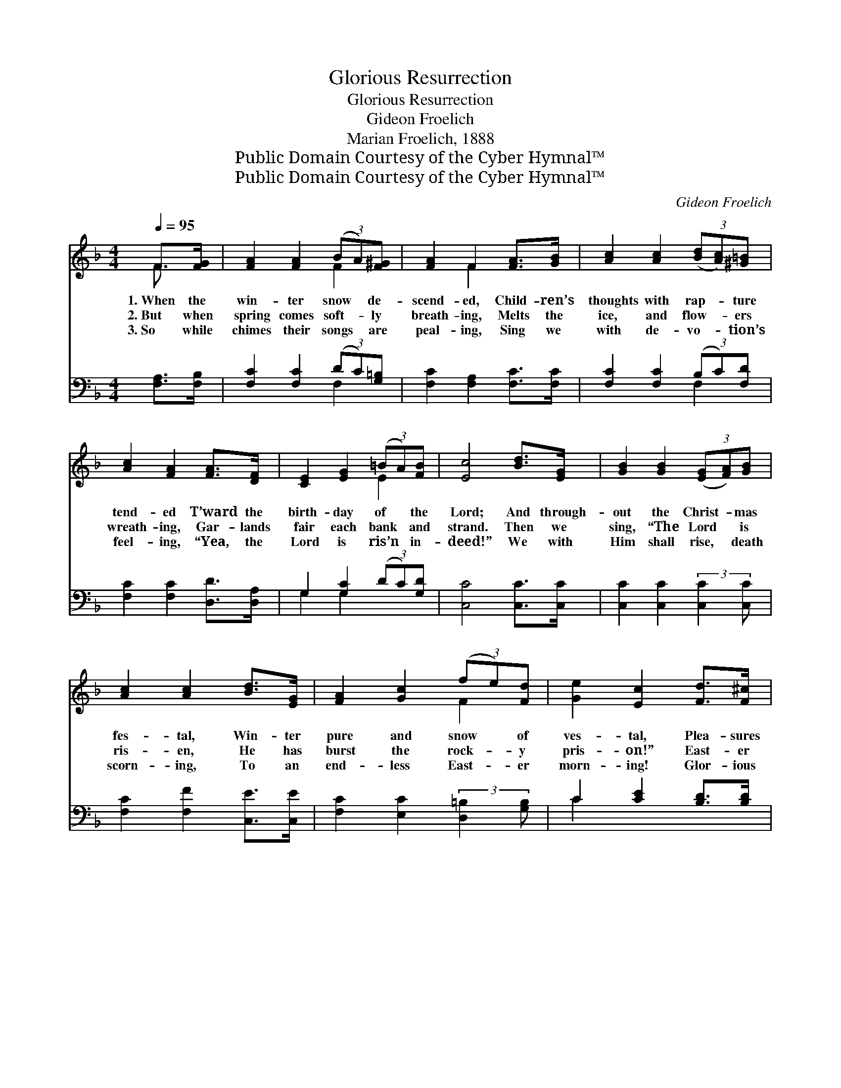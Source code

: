 X:1
T:Glorious Resurrection
T:Glorious Resurrection
T:Gideon Froelich
T:Marian Froelich, 1888
T:Public Domain Courtesy of the Cyber Hymnal™
T:Public Domain Courtesy of the Cyber Hymnal™
C:Gideon Froelich
Z:Public Domain
Z:Courtesy of the Cyber Hymnal™
%%score ( 1 2 ) ( 3 4 )
L:1/8
Q:1/4=95
M:4/4
K:F
V:1 treble 
V:2 treble 
V:3 bass 
V:4 bass 
V:1
 F>[FG] | [FA]2 [FA]2 (3(BA)[F^G] | [FA]2 F2 [FA]>[GB] | [Ac]2 [Ac]2 (3([Bd][Ac])[^G=B] | %4
w: 1.~When the|win- ter snow * de-|scend- ed, Child- ren’s|thoughts with rap- * ture|
w: 2.~But when|spring comes soft- * ly|breath- ing, Melts the|ice, and flow- * ers|
w: 3.~So while|chimes their songs * are|peal- ing, Sing we|with de- vo- * tion’s|
 [Ac]2 [FA]2 [FA]>[DF] | [CE]2 [EG]2 (3(=BA)[FB] | [Ec]4 [Bd]>[EG] | [GB]2 [GB]2 (3([EG][FA])[GB] | %8
w: tend- ed T’ward the|birth- day of * the|Lord; And through-|out the Christ- * mas|
w: wreath- ing, Gar- lands|fair each bank * and|strand. Then we|sing, “The Lord * is|
w: feel- ing, “Yea, the|Lord is ris’n * in-|deed!” We with|Him shall rise, * death|
 [Ac]2 [Ac]2 [Bd]>[EG] | [FA]2 [Gc]2 (3(fe)[Fd] | [Ge]2 [Ec]2 [Fd]>[F^c] | %11
w: fes- tal, Win- ter|pure and snow * of|ves- tal, Plea- sures|
w: ris- en, He has|burst the rock- * y|pris- on!” East- er|
w: scorn- ing, To an|end- less East- * er|morn- ing! Glor- ious|
 [Fd]2 [FG]2 (3([GB][FA])[EG] | F4 ||[M:9/8][Q:1/4=125] (FA)"^Refrain"c | d3 (z3 x6 | c6) f x2 | %16
w: rich did oft * af-|ford.|Hal- * le-|lu-|* jah!|
w: car- ols fill * the|land.||||
w: re- sur- rect- * ion|creed.||||
 e3 (z3 x6 | d6) (d^c)[=Gd] | c3 [Ac]2 [Ac] (ed)[Be] | [Af]6 |] %20
w: Hal-|* le- * lu-|jah! Christ is ris- * en|to|
w: ||||
w: ||||
V:2
 F3/2 x/ | x4 F2 | x2 F2 x2 | x6 | x6 | x4 E2 | x6 | x6 | x6 | x4 F2 | x6 | x6 | F4 ||[M:9/8] x3 | %14
 x3 c6- EDE | (!>!G3 F3) (Ac) x | x3 d6- ^FEF | (!>!A3 G3) ^G2 x | (A2 A) x G2 x3 | x6 |] %20
V:3
 [F,A,]>[F,B,] | [F,C]2 [F,C]2 (3(DC)[G,=B,] | [F,C]2 [F,A,]2 [F,C]>[F,C] | %3
w: ~ ~|~ ~ ~ * ~|~ ~ ~ ~|
 [F,C]2 [F,C]2 (3(B,C)[F,D] | [F,C]2 [F,C]2 [D,D]>[D,A,] | G,2 [G,C]2 (3(DC)[G,D] | %6
w: ~ ~ ~ * ~|~ ~ ~ ~|~ ~ ~ * ~|
 [C,C]4 [C,C]>[C,C] | [C,C]2 [C,C]2 (3:2:2[C,C]2 [C,C] | [F,C]2 [F,F]2 [C,E]>[C,E] | %9
w: ~ ~ ~|~ ~ ~ ~|~ ~ ~ ~|
 [F,C]2 [E,C]2 (3:2:2[D,=B,]2 [G,B,] | C2 [CE]2 [B,D]>[B,D] | [B,,B,]2 [B,,D]2 (3(G,A,)B, | %12
w: ~ ~ ~ ~|~ ~ ~ ~|~ ~ ~ * ~|
 [F,A,]4 ||[M:9/8] z3 | z6 [B,C]2 [G,B,] x3 | [A,C]3 [A,C]3 z3 | z6 [A,C]2 [A,C] x3 | %17
w: ~||Christ is|ris- en,|Christ is|
 [B,D]3 [B,D]3 [=B,F]2 [B,F] | [CF]2 [CF] [CF]2 [CF] C2 C | [F,C]6 |] %20
w: ris- en, Hal- le-|lu- jah! ris’n to set us|free.|
V:4
 x2 | x4 F,2 | x6 | x4 F,2 | x6 | G,2 G,2 x2 | x6 | x6 | x6 | x6 | C2 x4 | x4 C,2 | x4 || %13
[M:9/8] x3 | x12 | x9 | x12 | x9 | x6 C2 C | x6 |] %20

